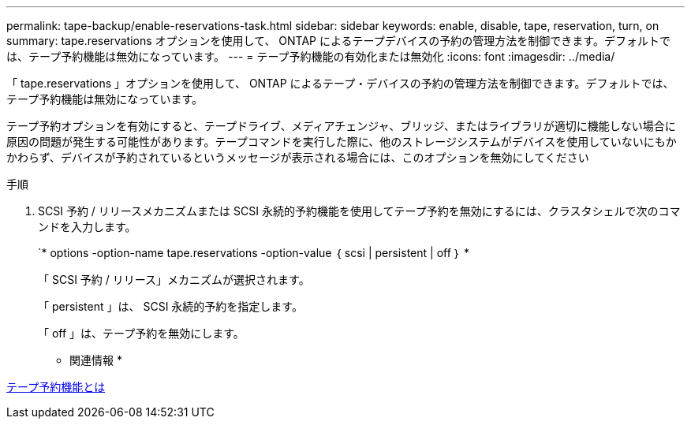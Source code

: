 ---
permalink: tape-backup/enable-reservations-task.html 
sidebar: sidebar 
keywords: enable, disable, tape, reservation, turn, on 
summary: tape.reservations オプションを使用して、 ONTAP によるテープデバイスの予約の管理方法を制御できます。デフォルトでは、テープ予約機能は無効になっています。 
---
= テープ予約機能の有効化または無効化
:icons: font
:imagesdir: ../media/


[role="lead"]
「 tape.reservations 」オプションを使用して、 ONTAP によるテープ・デバイスの予約の管理方法を制御できます。デフォルトでは、テープ予約機能は無効になっています。

テープ予約オプションを有効にすると、テープドライブ、メディアチェンジャ、ブリッジ、またはライブラリが適切に機能しない場合に原因の問題が発生する可能性があります。テープコマンドを実行した際に、他のストレージシステムがデバイスを使用していないにもかかわらず、デバイスが予約されているというメッセージが表示される場合には、このオプションを無効にしてください

.手順
. SCSI 予約 / リリースメカニズムまたは SCSI 永続的予約機能を使用してテープ予約を無効にするには、クラスタシェルで次のコマンドを入力します。
+
`* options -option-name tape.reservations -option-value ｛ scsi | persistent | off ｝ *

+
「 SCSI 予約 / リリース」メカニズムが選択されます。

+
「 persistent 」は、 SCSI 永続的予約を指定します。

+
「 off 」は、テープ予約を無効にします。



* 関連情報 *

xref:tape-reservations-concept.adoc[テープ予約機能とは]
